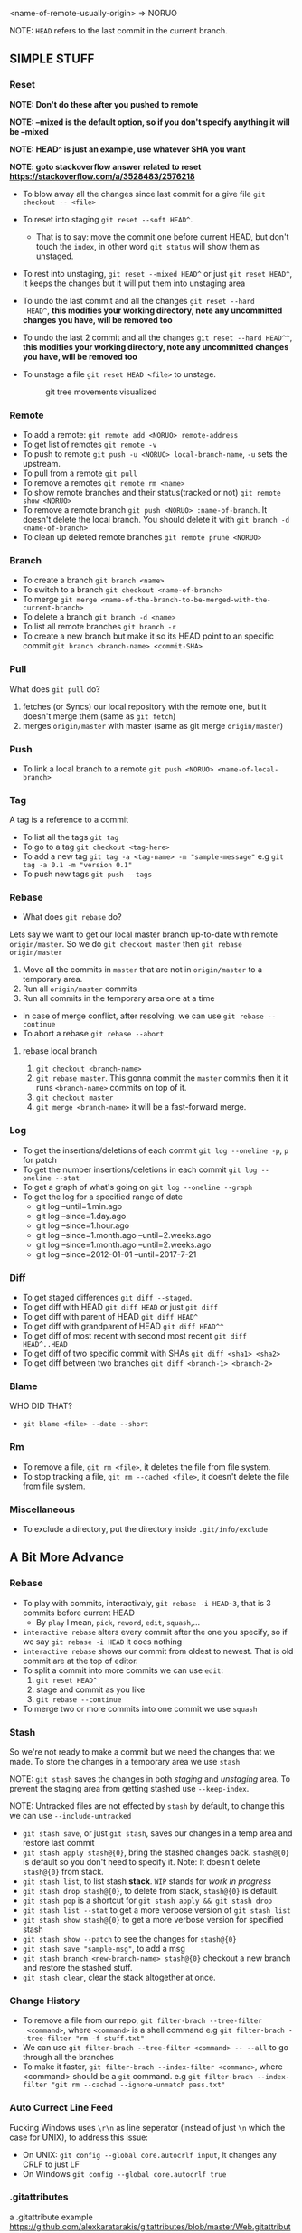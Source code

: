 <name-of-remote-usually-origin> => NORUO

NOTE: =HEAD= refers to the last commit in the current branch.

** SIMPLE STUFF

*** Reset
*NOTE: Don't do these after you pushed to remote*

*NOTE: --mixed is the default option, so if you don't specify anything it will be --mixed*

*NOTE: HEAD^ is just an example, use whatever SHA you want*

*NOTE: goto stackoverflow answer related to reset https://stackoverflow.com/a/3528483/2576218*

- To blow away all the changes since last commit for a give file =git checkout -- <file>=
- To reset into staging =git reset --soft HEAD^=.
    + That is to say: move the commit one before current HEAD, but
      don't touch the =index=, in other word =git status= will show them as unstaged.
- To rest into unstaging, =git reset --mixed HEAD^= or just =git reset HEAD^=, it keeps the changes but it will put them into unstaging area
- To undo the last commit and all the changes =git reset --hard
  HEAD^=, *this modifies your working directory, note any
  uncommitted changes you have, will be removed too*
- To undo the last 2 commit and all the changes =git reset --hard HEAD^^=, *this modifies your working directory, note any uncommitted
  changes you have, will be removed too*
- To unstage a file =git reset HEAD <file>= to unstage.

     #+CAPTION: git tree movements visualized
     #+NAME:   fig:SED-HR4049
     [[./reset.jpg]]


*** Remote
- To add a remote: =git remote add <NORUO> remote-address= 
- To get list of remotes =git remote -v=
- To push to remote =git push -u <NORUO> local-branch-name=,
  =-u= sets the upstream.
- To pull from a remote =git pull=
- To remove a remotes =git remote rm <name>=
- To show remote branches and their status(tracked or not) =git remote show <NORUO>=
- To remove a remote branch =git push <NORUO> :name-of-branch=. 
  It doesn't delete the local branch. You should delete it with =git branch -d <name-of-branch>=
- To clean up deleted remote branches =git remote prune <NORUO>=

*** Branch
- To create a branch =git branch <name>=
- To switch to a branch =git checkout <name-of-branch>=
- To merge =git merge <name-of-the-branch-to-be-merged-with-the-current-branch>=
- To delete a branch =git branch -d <name>=
- To list all remote branches =git branch -r=
- To create a new branch but make it so its HEAD point to an specific commit =git branch <branch-name> <commit-SHA>=

*** Pull
What does =git pull= do? 
  1. fetches (or Syncs) our local repository with the remote one, but
     it doesn't merge them (same as =git fetch=)
  2. merges =origin/master= with master (same as git merge =origin/master=)

*** Push
- To link a local branch to a remote =git push <NORUO> <name-of-local-branch>=

*** Tag
A tag is a reference to a commit
- To list all the tags =git tag=
- To go to a tag =git checkout <tag-here>=
- To add a new tag =git tag -a <tag-name> -m "sample-message"= e.g
  =git tag -a 0.1 -m "version 0.1"=
- To push new tags =git push --tags=

*** Rebase
- What does =git rebase= do? 
Lets say we want to get our local master branch up-to-date with remote =origin/master=. So we do =git checkout master= then =git rebase origin/master=
  1. Move all the commits in =master= that are not in =origin/master= to a temporary area.
  2. Run all =origin/master= commits
  3. Run all commits in the temporary area one at a time
- In case of merge conflict, after resolving, we can use =git rebase --continue=
- To abort a rebase =git rebase --abort=

**** rebase local branch
1. =git checkout <branch-name>=
2. =git rebase master=. This gonna commit the =master= commits then it
   it runs =<branch-name>= commits on top of it.
3. =git checkout master=
4. =git merge <branch-name>= it will be a fast-forward merge.

*** Log
- To get the insertions/deletions of each commit =git log --oneline -p=, =p= for patch
- To get the number insertions/deletions in each commit =git log --oneline --stat=
- To get a graph of what's going on  =git log --oneline --graph=
- To get the log for a specified range of date
  + git log --until=1.min.ago
  + git log --since=1.day.ago
  + git log --since=1.hour.ago
  + git log --since=1.month.ago --until=2.weeks.ago
  + git log --since=1.month.ago --until=2.weeks.ago
  + git log --since=2012-01-01 --until=2017-7-21

*** Diff
- To get staged differences =git diff --staged=.
- To get diff with HEAD =git diff HEAD= or just =git diff=
- To get diff with parent of HEAD =git diff HEAD^=
- To get diff with grandparent of HEAD =git diff HEAD^^=
- To get diff of most recent with second most recent =git diff HEAD^..HEAD=
- To get diff of two specific commit with SHAs =git diff <sha1> <sha2>=
- To get diff between two branches =git diff <branch-1> <branch-2>=

*** Blame
WHO DID THAT?
- =git blame <file> --date --short=

*** Rm
- To remove a file, =git rm <file>=, it deletes the file from file system.
- To stop tracking a file, =git rm --cached <file>=, it doesn't delete the file from file system.

*** Miscellaneous
- To exclude a directory, put the directory inside =.git/info/exclude=



** A Bit More Advance

*** Rebase
- To play with commits, interactivaly, =git rebase -i HEAD~3=, that is 3 commits before current HEAD
  + By =play= I mean, =pick=, =reword=, =edit=, =squash=,...
- =interactive rebase= alters every commit after the one you specify, so if we say =git rebase -i HEAD= it does nothing
- =interactive rebase= shows our commit from oldest to newest. That is old commit are at the top of editor.
- To split a commit into more commits we can use =edit=:
  1. =git reset HEAD^= 
  2. stage and commit as you like
  3. =git rebase --continue=
- To merge two or more commits into one commit we use =squash=

*** Stash
So we're not ready to make a commit but we need the changes that we
made. To store the changes in a temporary area we use =stash=

NOTE: =git stash= saves the changes in both /staging/ and /unstaging/ area. To prevent the staging area from getting stashed use =--keep-index=.

NOTE: Untracked files are not effected by =stash= by default, to change this we can use =--include-untracked=

- =git stash save=, or just =git stash=, saves our changes in a temp area and restore last commit
- =git stash apply stash@{0}=, bring the stashed changes
  back. =stash@{0}= is default so you don't need to specify it. Note: It doesn't delete =stash@{0}= from stack.
- =git stash list=, to list stash *stack*. =WIP= stands for /work in progress/
- =git stash drop stash@{0}=, to delete from stack, =stash@{0}= is default.
- =git stash pop= is a shortcut for =git stash apply && git stash drop=
- =git stash list --stat= to get a more verbose version of =git stash list=
- =git stash show stash@{0}= to get a more verbose version for specified stash
- =git stash show --patch= to see the changes for =stash@{0}=
- =git stash save "sample-msg"=, to add a msg
- =git stash branch <new-branch-name> stash@{0}= checkout a new branch and restore the stashed stuff.
- =git stash clear=, clear the stack altogether at once.

*** Change History

- To remove a file from our repo, =git filter-brach --tree-filter
  <command>=, where =<command>= is a shell command e.g =git filter-brach --tree-filter "rm -f stuff.txt"=
- We can use =git filter-brach --tree-filter <command> -- --all= to go through all the branches
- To make it faster, =git filter-brach --index-filter <command>=,
  where <command> should be a =git= command.
   e.g =git filter-brach --index-filter "git rm --cached --ignore-unmatch pass.txt"=

*** Auto Currect Line Feed
Fucking Windows uses =\r\n= as line seperator (instead of just =\n=
which the case for UNIX), to address this issue:
  - On UNIX:  =git config --global core.autocrlf input=, it changes any CRLF to just LF
  - On Windows =git config --global core.autocrlf true=

*** .gitattributes
a .gitattribute example https://github.com/alexkaratarakis/gitattributes/blob/master/Web.gitattributes

*** Cherry-Pick
- To get a commit out of =<dev>= branch and put it in =<prod>= branch
  1. =git checkout <prod>=
  2. =git cherry-pick <SHA-of-a-commit-from-dev-branch>=
- To cherry-pick and edit msg
  1. =git cherry-pick --edit <SHA-of-a-commit-from-dev-branch>=
- To cherry-pick multiple commit from =<dev>= branch and combine them into one commit in =<prod>= branch. 
  1. =git cherry-pick --no-commit <SHA-of-a-commit-from-dev-branch> <SHA-of-another-commit-from-dev-branch>=
     + This just apply changes to current HEAD but doesn't actually make a commit. So we have to commit them ourselves.
- To keep track of where we cherry-picked a commit we can use =-x= flag.
- WHO CHERRY-PICKED THAT COMMIT? =--signoff= adds current's username to commit msg.

*** Submodules
NOTE: If you go inside a submodule directory checkout a branch like
=git checkout master=, but default you're not on any branch. If you
didn't do this and made some commit, to solve orphan commits: =git checkout <branch-name>= and then =git merge <sha1-of-commit=

A Git repo inside a Git repo

- To add a submodule, =git submodule add <repo-address>=
- When cloning a git repo that contains submodules we need to 
  =git submodule init= then =git submoudle update= to also initialize those
  submodules.
- To get the changes in the submodules =git submodule update=, this checks outs submodules in a /headlesss/ state.
- *Remember* when you edit submodule you must push twice, once for the
  submodule itself and once for the parent of submodule. To help you
  with this git offers `git push --recurse-submodules=check` which
  make the push process fail if you haven't pushed submodules
  first. There's also `git push --recurse-submodules=on-demand` which
  pushes submodules on demand. A good case for making an alias =git config alias.pushall "push --recurse-submodules=on-demand"=

*** Reflog
NOTE: reflog is local and only local.

- Git never deletes a commit. phew. Even if we delete a branch it doesn't delete its commits.
- Git updates reflog anytime head moves (like when changing a branch, or in case new commit or reset)
- To go back to a SHA in reflog, =git reset --hard <SHA>=
- To make reflog more informative we use =git log --walk-reflogs=
- To create a new branch but pointing its HEAD to a commit that we found in reflog =git branch <branch-name> <commit-SHA>=


*** Helpful
http://gitimmersion.com/

http://gitready.com/

https://ndpsoftware.com/git-cheatsheet.html



